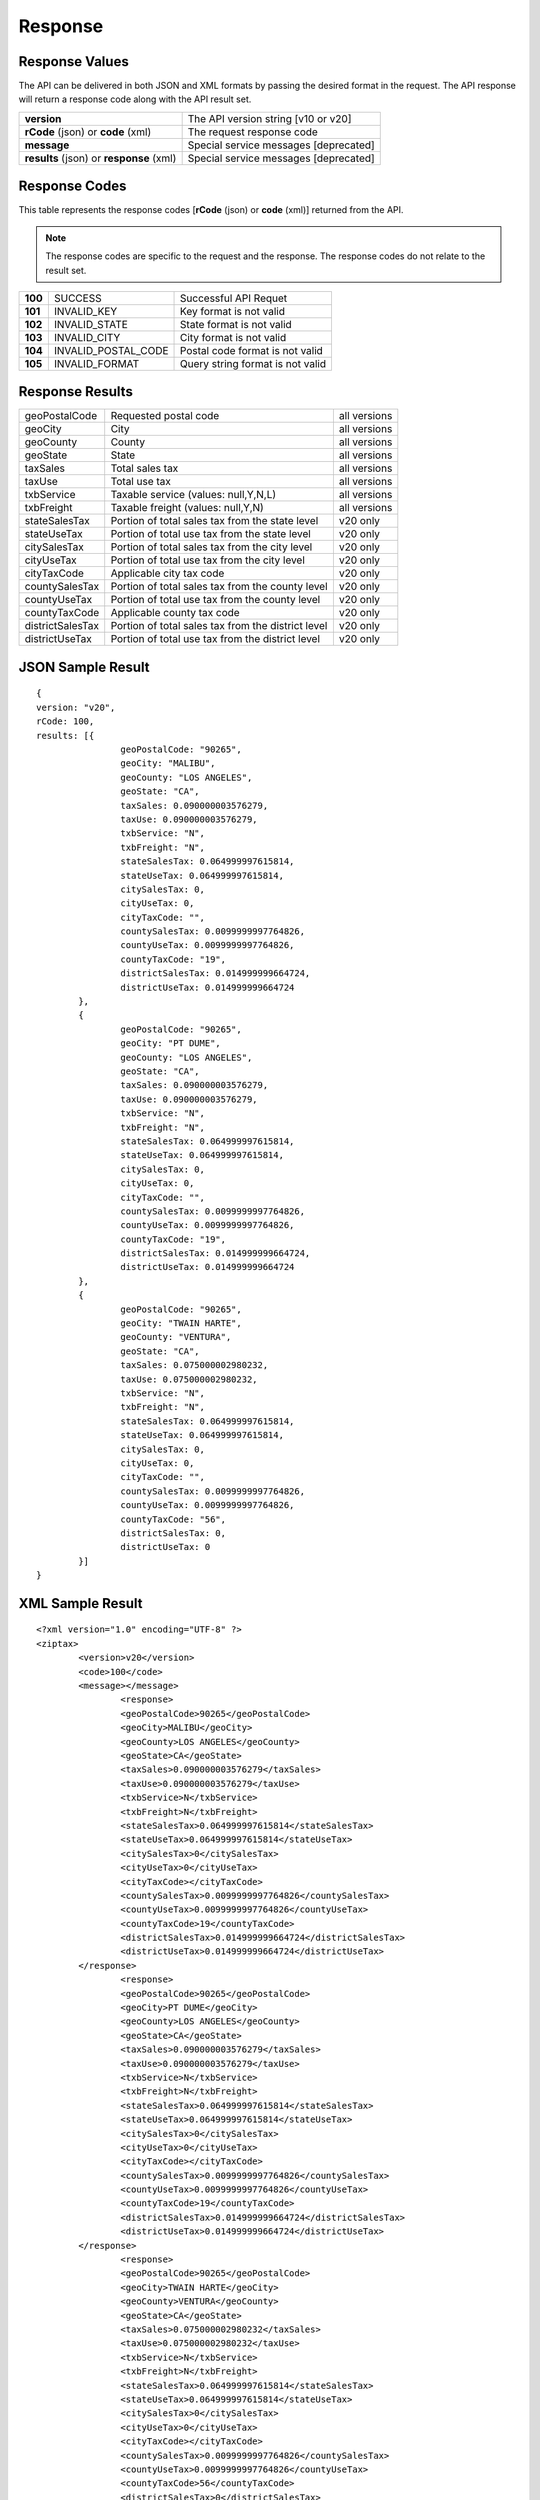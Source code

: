 Response
========

Response Values
---------------

The API can be delivered in both JSON and XML formats by passing the desired format in the request. The API response will return a response code along with the API result set.

+------------------------------------------+---------------------------------------+
| **version**                              | The API version string [v10 or v20]   |
+------------------------------------------+---------------------------------------+
| **rCode** (json) or **code** (xml)       | The request response code             |
+------------------------------------------+---------------------------------------+
| **message**                              | Special service messages [deprecated] |
+------------------------------------------+---------------------------------------+
| **results** (json) or **response** (xml) | Special service messages [deprecated] |
+------------------------------------------+---------------------------------------+


Response Codes
--------------

This table represents the response codes [**rCode** (json) or **code** (xml)] returned from the API. 

.. note::

	The response codes are specific to the request and the response. The response codes do not relate to the result set.

+---------+---------------------+----------------------------------+
| **100** | SUCCESS             | Successful API Requet            |
+---------+---------------------+----------------------------------+
| **101** | INVALID_KEY         | Key format is not valid          |
+---------+---------------------+----------------------------------+
| **102** | INVALID_STATE       | State format is not valid        |
+---------+---------------------+----------------------------------+
| **103** | INVALID_CITY        | City format is not valid         |
+---------+---------------------+----------------------------------+
| **104** | INVALID_POSTAL_CODE | Postal code format is not valid  |
+---------+---------------------+----------------------------------+
| **105** | INVALID_FORMAT      | Query string format is not valid |
+---------+---------------------+----------------------------------+


Response Results
----------------

+------------------+----------------------------------------------------+--------------+
| geoPostalCode    | Requested postal code                              | all versions |
+------------------+----------------------------------------------------+--------------+
| geoCity          | City                                               | all versions |
+------------------+----------------------------------------------------+--------------+
| geoCounty        | County                                             | all versions |
+------------------+----------------------------------------------------+--------------+
| geoState         | State                                              | all versions |
+------------------+----------------------------------------------------+--------------+
| taxSales         | Total sales tax                                    | all versions |
+------------------+----------------------------------------------------+--------------+
| taxUse           | Total use tax                                      | all versions |
+------------------+----------------------------------------------------+--------------+
| txbService       | Taxable service (values: null,Y,N,L)               | all versions |
+------------------+----------------------------------------------------+--------------+
| txbFreight       | Taxable freight (values: null,Y,N)                 | all versions |
+------------------+----------------------------------------------------+--------------+
| stateSalesTax    | Portion of total sales tax from the state level    | v20 only     |
+------------------+----------------------------------------------------+--------------+ 
| stateUseTax      | Portion of total use tax from the state level      | v20 only     |
+------------------+----------------------------------------------------+--------------+
| citySalesTax     | Portion of total sales tax from the city level     | v20 only     |
+------------------+----------------------------------------------------+--------------+
| cityUseTax       | Portion of total use tax from the city level       | v20 only     |
+------------------+----------------------------------------------------+--------------+
| cityTaxCode      | Applicable city tax code                           | v20 only     |
+------------------+----------------------------------------------------+--------------+
| countySalesTax   | Portion of total sales tax from the county level   | v20 only     |
+------------------+----------------------------------------------------+--------------+
| countyUseTax     | Portion of total use tax from the county level     | v20 only     |
+------------------+----------------------------------------------------+--------------+
| countyTaxCode    | Applicable county tax code                         | v20 only     |
+------------------+----------------------------------------------------+--------------+
| districtSalesTax | Portion of total sales tax from the district level | v20 only     |
+------------------+----------------------------------------------------+--------------+
| districtUseTax   | Portion of total use tax from the district level   | v20 only     |
+------------------+----------------------------------------------------+--------------+

JSON Sample Result
------------------
::

	{
	version: "v20",
	rCode: 100,
	results: [{
			geoPostalCode: "90265",
			geoCity: "MALIBU",
			geoCounty: "LOS ANGELES",
			geoState: "CA",
			taxSales: 0.090000003576279,
			taxUse: 0.090000003576279,
			txbService: "N",
			txbFreight: "N",
			stateSalesTax: 0.064999997615814,
			stateUseTax: 0.064999997615814,
			citySalesTax: 0,
			cityUseTax: 0,
			cityTaxCode: "",
			countySalesTax: 0.0099999997764826,
			countyUseTax: 0.0099999997764826,
			countyTaxCode: "19",
			districtSalesTax: 0.014999999664724,
			districtUseTax: 0.014999999664724
		},
		{
			geoPostalCode: "90265",
			geoCity: "PT DUME",
			geoCounty: "LOS ANGELES",
			geoState: "CA",
			taxSales: 0.090000003576279,
			taxUse: 0.090000003576279,
			txbService: "N",
			txbFreight: "N",
			stateSalesTax: 0.064999997615814,
			stateUseTax: 0.064999997615814,
			citySalesTax: 0,
			cityUseTax: 0,
			cityTaxCode: "",
			countySalesTax: 0.0099999997764826,
			countyUseTax: 0.0099999997764826,
			countyTaxCode: "19",
			districtSalesTax: 0.014999999664724,
			districtUseTax: 0.014999999664724
		},
		{
			geoPostalCode: "90265",
			geoCity: "TWAIN HARTE",
			geoCounty: "VENTURA",
			geoState: "CA",
			taxSales: 0.075000002980232,
			taxUse: 0.075000002980232,
			txbService: "N",
			txbFreight: "N",
			stateSalesTax: 0.064999997615814,
			stateUseTax: 0.064999997615814,
			citySalesTax: 0,
			cityUseTax: 0,
			cityTaxCode: "",
			countySalesTax: 0.0099999997764826,
			countyUseTax: 0.0099999997764826,
			countyTaxCode: "56",
			districtSalesTax: 0,
			districtUseTax: 0
		}]
	}

XML Sample Result
-----------------
::

	<?xml version="1.0" encoding="UTF-8" ?>
	<ziptax>
		<version>v20</version>
		<code>100</code>
		<message></message>
			<response>
			<geoPostalCode>90265</geoPostalCode>
			<geoCity>MALIBU</geoCity>
			<geoCounty>LOS ANGELES</geoCounty>
			<geoState>CA</geoState>
			<taxSales>0.090000003576279</taxSales>
			<taxUse>0.090000003576279</taxUse>
			<txbService>N</txbService>
			<txbFreight>N</txbFreight>
			<stateSalesTax>0.064999997615814</stateSalesTax>
			<stateUseTax>0.064999997615814</stateUseTax>
			<citySalesTax>0</citySalesTax>
			<cityUseTax>0</cityUseTax>
			<cityTaxCode></cityTaxCode>
			<countySalesTax>0.0099999997764826</countySalesTax>
			<countyUseTax>0.0099999997764826</countyUseTax>
			<countyTaxCode>19</countyTaxCode>
			<districtSalesTax>0.014999999664724</districtSalesTax>
			<districtUseTax>0.014999999664724</districtUseTax>
		</response>
			<response>
			<geoPostalCode>90265</geoPostalCode>
			<geoCity>PT DUME</geoCity>
			<geoCounty>LOS ANGELES</geoCounty>
			<geoState>CA</geoState>
			<taxSales>0.090000003576279</taxSales>
			<taxUse>0.090000003576279</taxUse>
			<txbService>N</txbService>
			<txbFreight>N</txbFreight>
			<stateSalesTax>0.064999997615814</stateSalesTax>
			<stateUseTax>0.064999997615814</stateUseTax>
			<citySalesTax>0</citySalesTax>
			<cityUseTax>0</cityUseTax>
			<cityTaxCode></cityTaxCode>
			<countySalesTax>0.0099999997764826</countySalesTax>
			<countyUseTax>0.0099999997764826</countyUseTax>
			<countyTaxCode>19</countyTaxCode>
			<districtSalesTax>0.014999999664724</districtSalesTax>
			<districtUseTax>0.014999999664724</districtUseTax>
		</response>
			<response>
			<geoPostalCode>90265</geoPostalCode>
			<geoCity>TWAIN HARTE</geoCity>
			<geoCounty>VENTURA</geoCounty>
			<geoState>CA</geoState>
			<taxSales>0.075000002980232</taxSales>
			<taxUse>0.075000002980232</taxUse>
			<txbService>N</txbService>
			<txbFreight>N</txbFreight>
			<stateSalesTax>0.064999997615814</stateSalesTax>
			<stateUseTax>0.064999997615814</stateUseTax>
			<citySalesTax>0</citySalesTax>
			<cityUseTax>0</cityUseTax>
			<cityTaxCode></cityTaxCode>
			<countySalesTax>0.0099999997764826</countySalesTax>
			<countyUseTax>0.0099999997764826</countyUseTax>
			<countyTaxCode>56</countyTaxCode>
			<districtSalesTax>0</districtSalesTax>
			<districtUseTax>0</districtUseTax>
		</response>
	</ziptax>

